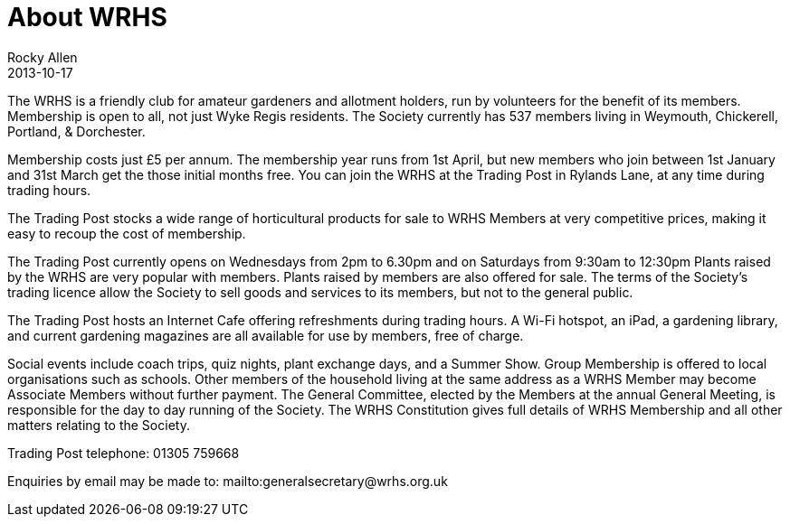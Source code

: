 :jbake-type: page
:jbake-status: published
:stylesheet: ../css/material-green.css
= About WRHS
Rocky Allen
2013-10-17

The WRHS is a friendly club for amateur gardeners and allotment holders, run by volunteers for the benefit of its members.
Membership is open to all, not just Wyke Regis residents.
The Society currently has 537 members living in Weymouth, Chickerell, Portland, & Dorchester.

Membership costs just £5 per annum.
The membership year runs from 1st April, but new members who join between 1st January and 31st March get the those initial months free.
You can join the WRHS at the Trading Post in Rylands Lane, at any time during trading hours.

The Trading Post stocks a wide range of horticultural products for sale to WRHS Members at very competitive prices,
making it easy to recoup the cost of membership.

The Trading Post currently opens on Wednesdays from 2pm to 6.30pm and on Saturdays from 9:30am to 12:30pm
Plants raised by the WRHS are very popular with members. 
Plants raised by members are also offered for sale.
The terms of the Society's trading licence allow the Society to sell goods and services to its members, but not to the general public.

The Trading Post hosts an Internet Cafe offering refreshments during trading hours.
A Wi-Fi hotspot, an iPad, a gardening library, and current gardening magazines are all available for use by members, free of charge.

Social events include coach trips, quiz nights, plant exchange days, and a Summer Show.
Group Membership is offered to local organisations such as schools.
Other members of the household living at the same address as a WRHS Member may become Associate Members without further payment.
The General Committee, elected by the Members at the annual General Meeting, is responsible for the day to day running of the Society.
The WRHS Constitution gives full details of WRHS Membership and all other matters relating to the Society.
 
Trading Post telephone: 01305 759668

Enquiries by email may be made to: mailto:generalsecretary@wrhs.org.uk 
